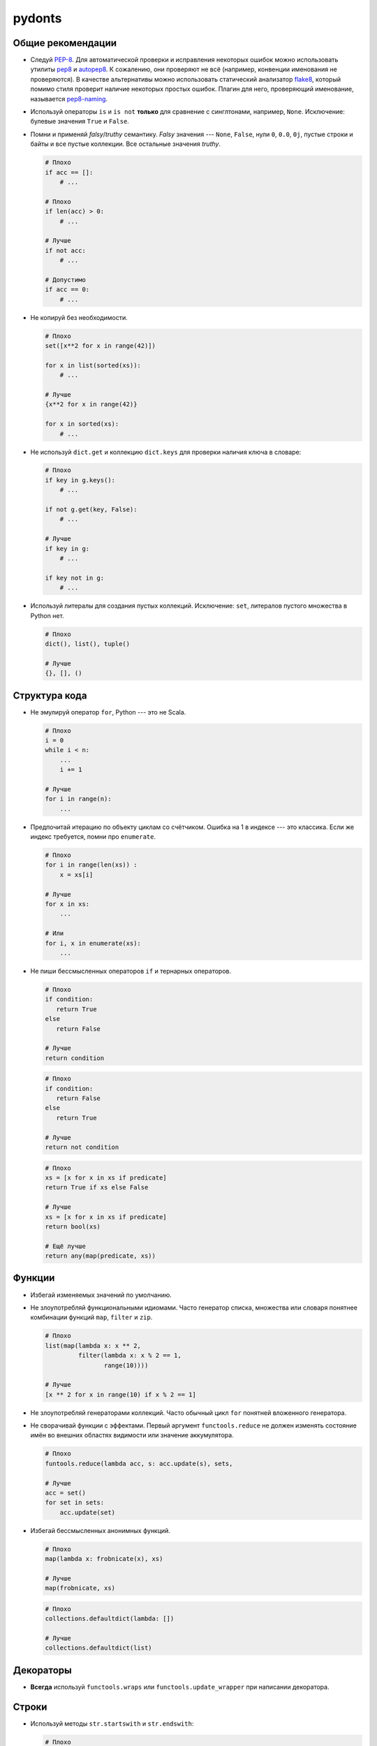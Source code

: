 pydonts
=======

.. _general:

Общие рекомендации
------------------

- Следуй `PEP-8`_. Для автоматической проверки и исправления некоторых
  ошибок можно использовать утилиты `pep8`_ и `autopep8`_. К сожалению,
  они проверяют не всё (например, конвенции именования не проверяются).
  В качестве альтернативы можно использовать статический анализатор
  `flake8`_, который помимо стиля проверит наличие некоторых простых
  ошибок. Плагин для него, проверяющий именование, называется
  `pep8-naming`_.
- Используй операторы ``is`` и ``is not`` **только** для сравнение с
  синглтонами, например, ``None``. Исключение: булевые значения
  ``True`` и ``False``.
- Помни и применяй *falsy*/*truthy* семантику. *Falsy* значения ---
  ``None``, ``False``, нули ``0``, ``0.0``, ``0j``, пустые строки и
  байты и все пустые коллекции. Все остальные значения *truthy*.

  .. code:: python

     # Плохо
     if acc == []:
         # ...

     # Плохо
     if len(acc) > 0:
         # ...

     # Лучше
     if not acc:
         # ...

     # Допустимо
     if acc == 0:
         # ...

- Не копируй без необходимости.

  .. code:: python

     # Плохо
     set([x**2 for x in range(42)])

     for x in list(sorted(xs)):
         # ...

     # Лучше
     {x**2 for x in range(42)}

     for x in sorted(xs):
         # ...

- Не используй ``dict.get`` и коллекцию ``dict.keys`` для проверки
  наличия ключа в словаре:

  .. code:: python

     # Плохо
     if key in g.keys():
         # ...

     if not g.get(key, False):
         # ...

     # Лучше
     if key in g:
         # ...

     if key not in g:
         # ...

- Используй литералы для создания пустых коллекций. Исключение:
  ``set``, литералов пустого множества в Python нет.

  .. code:: python

     # Плохо
     dict(), list(), tuple()

     # Лучше
     {}, [], ()

.. _PEP-8: https://www.python.org/dev/peps/pep-0008
.. _pep8: https://pypi.python.org/pypi/pep8
.. _autopep8: https://pypi.python.org/pypi/autopep8
.. _flake8: https://pypi.python.org/pypi/flake8
.. _pep8-naming: https://pypi.python.org/pypi/pep8-naming


.. _structure:

Структура кода
--------------

- Не эмулируй оператор ``for``, Python --- это не Scala.

  .. code:: python

     # Плохо
     i = 0
     while i < n:
         ...
         i += 1

     # Лучше
     for i in range(n):
         ...

- Предпочитай итерацию по объекту циклам со счётчиком. Ошибка на 1 в
  индексе --- это классика. Если же индекс требуется, помни про
  ``enumerate``.

  .. code:: python

     # Плохо
     for i in range(len(xs)) :
         x = xs[i]

     # Лучше
     for x in xs:
         ...

     # Или
     for i, x in enumerate(xs):
         ...

- Не пиши бессмысленных операторов ``if`` и тернарных операторов.

  .. code:: python

     # Плохо
     if condition:
        return True
     else
        return False

     # Лучше
     return condition

  .. code:: python

     # Плохо
     if condition:
        return False
     else
        return True

     # Лучше
     return not condition

  .. code:: python

     # Плохо
     xs = [x for x in xs if predicate]
     return True if xs else False

     # Лучше
     xs = [x for x in xs if predicate]
     return bool(xs)

     # Ещё лучше
     return any(map(predicate, xs))


.. _functions:

Функции
-------

- Избегай изменяемых значений по умолчанию.
- Не злоупотребляй функциональными идиомами. Часто генератор списка,
  множества или словаря понятнее комбинации функций ``map``, ``filter``
  и ``zip``.

  .. code:: python

     # Плохо
     list(map(lambda x: x ** 2,
              filter(lambda x: x % 2 == 1,
                     range(10))))

     # Лучше
     [x ** 2 for x in range(10) if x % 2 == 1]

- Не злоупотребляй генераторами коллекций. Часто обычный цикл ``for``
  понятней вложенного генератора.
- Не сворачивай функции с эффектами. Первый аргумент
  ``functools.reduce`` не должен изменять состояние имён во внешних
  областях видимости или значение аккумулятора.

  .. code:: python

     # Плохо
     funtools.reduce(lambda acc, s: acc.update(s), sets,

     # Лучше
     acc = set()
     for set in sets:
         acc.update(set)

- Избегай бессмысленных анонимных функций.

  .. code:: python

     # Плохо
     map(lambda x: frobnicate(x), xs)

     # Лучше
     map(frobnicate, xs)

  .. code:: python

     # Плохо
     collections.defaultdict(lambda: [])

     # Лучше
     collections.defaultdict(list)


.. _decorators:

Декораторы
----------

- **Всегда** используй ``functools.wraps`` или
  ``functools.update_wrapper`` при написании декоратора.


.. _strings:

Строки
------

- Используй методы ``str.startswith`` и ``str.endswith``:

  .. code:: python

     # Плохо
     s[:len(p)] == p
     s.find(p) == len(s) - len(p)

     # Лучше
     s.startswith(p)
     s.endswith(p)
